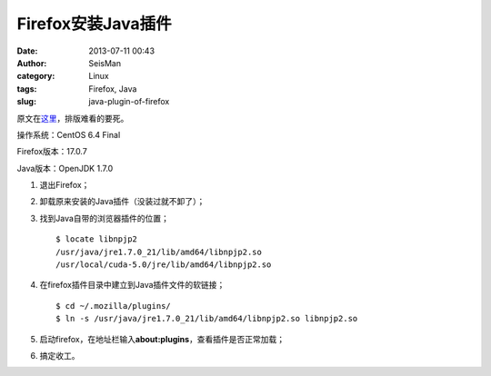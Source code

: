 Firefox安装Java插件
###################

:date: 2013-07-11 00:43
:author: SeisMan
:category: Linux
:tags: Firefox, Java
:slug: java-plugin-of-firefox

原文在\ `这里`_\ ，排版难看的要死。

操作系统：CentOS 6.4 Final

Firefox版本：17.0.7

Java版本：OpenJDK 1.7.0

1. 退出Firefox；
2. 卸载原来安装的Java插件（没装过就不卸了）；
3. 找到Java自带的浏览器插件的位置；

   ::

    $ locate libnpjp2
    /usr/java/jre1.7.0_21/lib/amd64/libnpjp2.so
    /usr/local/cuda-5.0/jre/lib/amd64/libnpjp2.so

4. 在firefox插件目录中建立到Java插件文件的软链接；

   :: 

    $ cd ~/.mozilla/plugins/
    $ ln -s /usr/java/jre1.7.0_21/lib/amd64/libnpjp2.so libnpjp2.so

5. 启动firefox，在地址栏输入\ **about:plugins**\ ，查看插件是否正常加载；
6. 搞定收工。

.. _这里: http://www.oracle.com/technetwork/java/javase/manual-plugin-install-linux-136395.html
